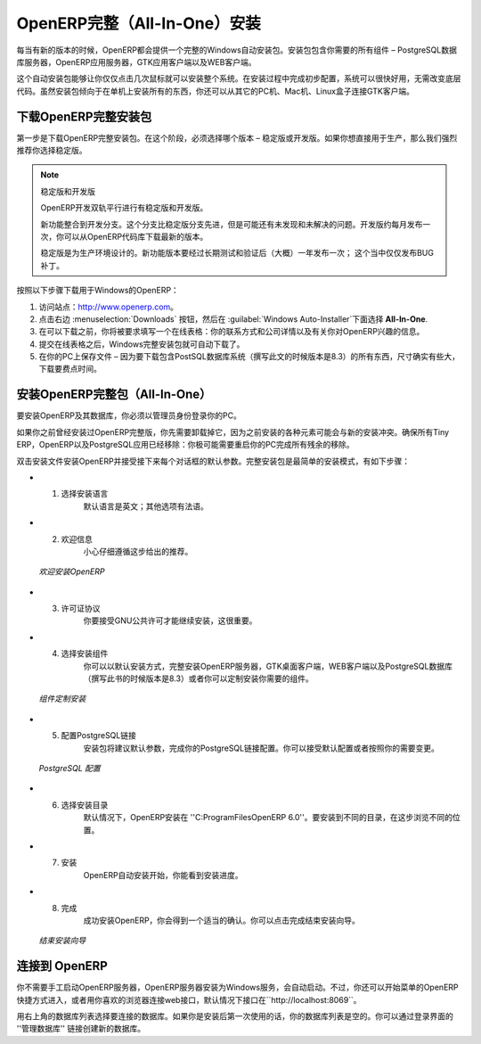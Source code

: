 .. i18n: .. index::
.. i18n:    single: Installation; OpenERP All-In-One (Windows)
.. i18n:    single: OpenERP All-In-One; Installation (Windows)
.. i18n: .. 
..

.. index::
   single: Installation; OpenERP All-In-One (Windows)
   single: OpenERP All-In-One; Installation (Windows)
.. 

.. i18n: .. windows-allinone-link:
..

.. windows-allinone-link:

.. i18n: OpenERP All-In-One Installation
.. i18n: ===============================
..

OpenERP完整（All-In-One）安装
===============================

.. i18n: Each time a new release of OpenERP is made, OpenERP supplies a complete Windows auto-installer for
.. i18n: it. This contains all of the components you need – the PostgreSQL database server, the OpenERP
.. i18n: application server and the GTK application client.
..

每当有新的版本的时候，OpenERP都会提供一个完整的Windows自动安装包。安装包包含你需要的所有组件 – PostgreSQL数据库服务器，OpenERP应用服务器，GTK应用客户端以及WEB客户端。

.. i18n: This auto-installer enables you to install the whole system in just a few mouse clicks. The initial
.. i18n: configuration is set up during installation, making it possible to start using it very quickly, as
.. i18n: long as you do not want to change the underlying code. It is aimed at the installation of everything
.. i18n: on a single PC, but you can later connect GTK clients from other PCs, Macs and Linux boxes to it as
.. i18n: well.
..

这个自动安装包能够让你仅仅点击几次鼠标就可以安装整个系统。在安装过程中完成初步配置，系统可以很快好用，无需改变底层代码。虽然安装包倾向于在单机上安装所有的东西，你还可以从其它的PC机、Mac机、Linux盒子连接GTK客户端。

.. i18n: Downloading OpenERP All-In-One
.. i18n: ------------------------------
..

下载OpenERP完整安装包
------------------------------

.. i18n: The first step is to download the OpenERP All-In-One installer. At this stage, you must choose which version
.. i18n: to install – the stable version or the development version. If you are planning to put it straight
.. i18n: into production we strongly advise you to choose the stable version.
..

第一步是下载OpenERP完整安装包。在这个阶段，必须选择哪个版本 – 稳定版或开发版。如果你想直接用于生产，那么我们强烈推荐你选择稳定版。

.. i18n: .. index::
.. i18n:    single: OpenERP versions
..

.. index::
   single: OpenERP versions

.. i18n: .. note::  Stable Versions and Development Versions
.. i18n: 
.. i18n: 	OpenERP development proceeds in two parallel tracks: stable versions and development versions.
.. i18n: 
.. i18n: 	New functionality is integrated into the development branch. This branch is more advanced than the
.. i18n: 	stable branch, but it can contain undiscovered and unfixed faults. A new development release is
.. i18n: 	made every month or so, and OpenERP has made the code repository available so you can download the
.. i18n: 	very latest revisions if you want.
.. i18n: 
.. i18n: 	The stable branch is designed for production environments. Here, releases of new functionality are
.. i18n: 	made only about once a year after a long period of testing and validation. Only bug fixes are
.. i18n: 	released through the year on the stable branch.
..

.. note::  稳定版和开发版

	OpenERP开发双轨平行进行有稳定版和开发版。

	新功能整合到开发分支。这个分支比稳定版分支先进，但是可能还有未发现和未解决的问题。开发版约每月发布一次，你可以从OpenERP代码库下载最新的版本。

	稳定版是为生产环境设计的。新功能版本要经过长期测试和验证后（大概）一年发布一次；  这个当中仅仅发布BUG补丁。

.. i18n: .. index::
.. i18n:    single: installation; Windows (all-in-one)
..

.. index::
   single: installation; Windows (all-in-one)

.. i18n: To download OpenERP for Windows, follow these steps:
..

按照以下步骤下载用于Windows的OpenERP：

.. i18n: #. Navigate to the site http://www.openerp.com.
.. i18n: 
.. i18n: #. Click the :menuselection:`Downloads` button at the right, then, under :guilabel:`Windows Auto-Installer`, select
.. i18n:    **All-In-One**.
.. i18n: 
.. i18n: #. Before you can proceed with the download, you will be asked to fill an online form with your contact and company details and information regarding your interest in OpenERP.
.. i18n: 
.. i18n: #. Once you submit the online form, the All-In-One Windows installer is automatically downloaded.
.. i18n: 
.. i18n: #. Save the file on your PC - it is quite a substantial size because it downloads everything including
.. i18n:    the PostgreSQL database system (version 8.3, at the time of writing), so it will take some time.
..

#. 访问站点：http://www.openerp.com。

#. 点击右边 :menuselection:`Downloads` 按钮，然后在 :guilabel:`Windows Auto-Installer`下面选择 **All-In-One**.

#. 在可以下载之前，你将被要求填写一个在线表格：你的联系方式和公司详情以及有关你对OpenERP兴趣的信息。

#. 提交在线表格之后，Windows完整安装包就可自动下载了。

#. 在你的PC上保存文件 – 因为要下载包含PostSQL数据库系统（撰写此文的时候版本是8.3）的所有东西，尺寸确实有些大，下载要费点时间。

.. i18n: .. index::
.. i18n:    single:  installation; administrator
..

.. index::
   single:  installation; administrator

.. i18n: Installing the OpenERP All-In-One
.. i18n: ---------------------------------
..

安装OpenERP完整包（All-In-One）
---------------------------------

.. i18n: To install OpenERP and its database, you must be signed in as an Administrator on your PC. 
..

要安装OpenERP及其数据库，你必须以管理员身份登录你的PC。 

.. i18n: If you have previously tried to install the All-In-One version of OpenERP, you will have to uninstall
.. i18n: that first, because various elements of a previous installation could interfere with your new installation.
.. i18n: Make sure that all Tiny ERP, OpenERP and PostgreSQL applications are removed:
.. i18n: you are likely to have to restart your PC to finish removing all traces of them.
..

如果你之前曾经安装过OpenERP完整版，你先需要卸载掉它，因为之前安装的各种元素可能会与新的安装冲突。确保所有Tiny ERP，OpenERP以及PostgreSQL应用已经移除：你极可能需要重启你的PC完成所有残余的移除。

.. i18n: Double-click the installer file to install OpenERP and accept the default parameters on each dialog box as you go.
.. i18n: The All-In-One installer is the simplest mode of installation and has the following steps:
..

双击安装文件安装OpenERP并接受接下来每个对话框的默认参数。完整安装包是最简单的安装模式，有如下步骤：

.. i18n: * 1. Select installation language
.. i18n: 	The default is ``English``. The other option is ``French``.
.. i18n: 
.. i18n: * 2. Welcome message
.. i18n: 	Carefully follow the recommendations given in this step.
..

* 1. 选择安装语言
	默认语言是英文；其他选项有法语。

* 2. 欢迎信息
	小心仔细遵循这步给出的推荐。

.. i18n:   .. figure:: ../../img/a2_welcome.png
.. i18n:         :scale: 50
.. i18n:         :align: center
.. i18n: 
.. i18n:         *Welcome to OpenERP*
..

  .. figure:: ../../img/a2_welcome.png
        :scale: 50
        :align: center

        *欢迎安装OpenERP*

.. i18n: * 3. Licence Agreement
.. i18n: 	It is important that you accept the GNU General Public License to proceed with installation.
.. i18n: 
.. i18n: * 4. Select components to install
.. i18n: 	You can proceed with the default install type ``All In One``, which will install the OpenERP Server, GTK Desktop Client and PostgreSQL Database (version 8.3, at the time of writing). Or, you may customize your installation by selecting only the components you require.
.. i18n:   
.. i18n:   .. figure:: ../../img/a4_components.png
.. i18n:         :scale: 50
.. i18n:         :align: center
.. i18n: 
.. i18n:         *Customize component installation*
.. i18n:   
.. i18n: * 5. Configure PostgreSQL connection
.. i18n: 	The installer will suggest default parameters to complete your PostgreSQL connection configuration. You may accept the defaults, or change it according to your requirement.
.. i18n: 
.. i18n:   .. figure:: ../../img/a6_config_postgres.png
.. i18n:         :scale: 50
.. i18n:         :align: center
.. i18n: 
.. i18n:         *PostgreSQL configuration*
.. i18n: 
.. i18n: * 6. Select folder for installation
.. i18n: 	By default, OpenERP is installed in ``C:\Program Files\OpenERP 6.0``. To install in a different folder, browse for a different location(folder) in this step.
.. i18n: 
.. i18n: * 7. Install
.. i18n: 	The automatic installation of OpenERP begins and you can view its progress.
.. i18n: 
.. i18n: * 8. Finish
.. i18n: 	On successful installation of OpenERP, you will get an appropriate confirmation. You can click `Finish` to close the setup wizard.
.. i18n: 
.. i18n:   .. figure:: ../../img/a9_finish.png
.. i18n:      :scale: 50
.. i18n:      :align: center
.. i18n: 
.. i18n:      *End of setup wizard*
..

* 3. 许可证协议
	你要接受GNU公共许可才能继续安装，这很重要。

* 4. 选择安装组件
	你可以以默认安装方式，完整安装OpenERP服务器，GTK桌面客户端，WEB客户端以及PostgreSQL数据库（撰写此书的时候版本是8.3）或者你可以定制安装你需要的组件。
  
  .. figure:: ../../img/a4_components.png
        :scale: 50
        :align: center

        *组件定制安装*
  
* 5. 配置PostgreSQL链接
	安装包将建议默认参数，完成你的PostgreSQL链接配置。你可以接受默认配置或者按照你的需要变更。

  .. figure:: ../../img/a6_config_postgres.png
        :scale: 50
        :align: center

        *PostgreSQL 配置*

* 6. 选择安装目录
	默认情况下，OpenERP安装在 ''C:\ProgramFiles\OpenERP 6.0''。要安装到不同的目录，在这步浏览不同的位置。

* 7. 安装
	OpenERP自动安装开始，你能看到安装进度。

* 8. 完成
	成功安装OpenERP，你会得到一个适当的确认。你可以点击完成结束安装向导。

  .. figure:: ../../img/a9_finish.png
     :scale: 50
     :align: center

     *结束安装向导*

.. i18n: Connecting to OpenERP
.. i18n: ---------------------
..

连接到 OpenERP
---------------------

.. i18n: You do not need to manually start the OpenERP Server, because it is installed as a Windows service and automatically started.
.. i18n: You may however access it from the shortcuts created in the `Start` menu for `OpenERP`, or simply by connecting with your
.. i18n: preferred browser to web interface, by default available on ``http://localhost:8069``
..

你不需要手工启动OpenERP服务器，OpenERP服务器安装为Windows服务，会自动启动。不过，你还可以开始菜单的OpenERP快捷方式进入，或者用你喜欢的浏览器连接web接口，默认情况下接口在``http://localhost:8069``。

.. i18n: Use the database list at the top-right corner to choose a database to connect to.
.. i18n: As this would be the first time you are using OpenERP since its installation, your database list will be empty.
.. i18n: You can create a new database through the ``Manage databases`` link on the login page.
..

用右上角的数据库列表选择要连接的数据库。如果你是安装后第一次使用的话，你的数据库列表是空的。你可以通过登录界面的 ''管理数据库'' 链接创建新的数据库。
